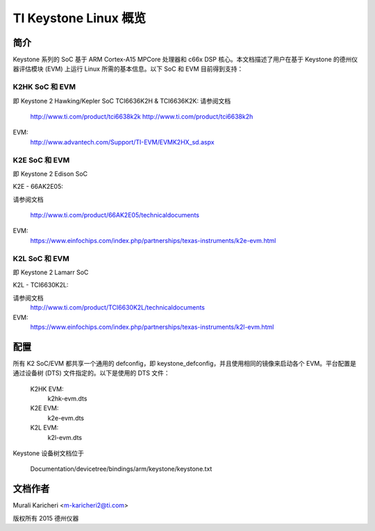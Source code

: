 ==========================
TI Keystone Linux 概览
==========================

简介
------------
Keystone 系列的 SoC 基于 ARM Cortex-A15 MPCore 处理器和 c66x DSP 核心。本文档描述了用户在基于 Keystone 的德州仪器评估模块 (EVM) 上运行 Linux 所需的基本信息。以下 SoC 和 EVM 目前得到支持： 

K2HK SoC 和 EVM
=================

即 Keystone 2 Hawking/Kepler SoC
TCI6636K2H & TCI6636K2K: 请参阅文档

	http://www.ti.com/product/tci6638k2k
	http://www.ti.com/product/tci6638k2h

EVM:
  http://www.advantech.com/Support/TI-EVM/EVMK2HX_sd.aspx

K2E SoC 和 EVM
===============

即 Keystone 2 Edison SoC

K2E  -  66AK2E05:

请参阅文档

	http://www.ti.com/product/66AK2E05/technicaldocuments

EVM:
   https://www.einfochips.com/index.php/partnerships/texas-instruments/k2e-evm.html

K2L SoC 和 EVM
===============

即 Keystone 2 Lamarr SoC

K2L  -  TCI6630K2L:

请参阅文档
	http://www.ti.com/product/TCI6630K2L/technicaldocuments

EVM:
  https://www.einfochips.com/index.php/partnerships/texas-instruments/k2l-evm.html

配置
-------------

所有 K2 SoC/EVM 都共享一个通用的 defconfig，即 keystone_defconfig，并且使用相同的镜像来启动各个 EVM。平台配置是通过设备树 (DTS) 文件指定的。以下是使用的 DTS 文件：

	K2HK EVM:
		k2hk-evm.dts
	K2E EVM:
		k2e-evm.dts
	K2L EVM:
		k2l-evm.dts

Keystone 设备树文档位于

        Documentation/devicetree/bindings/arm/keystone/keystone.txt

文档作者
---------------
Murali Karicheri <m-karicheri2@ti.com>

版权所有 2015 德州仪器

